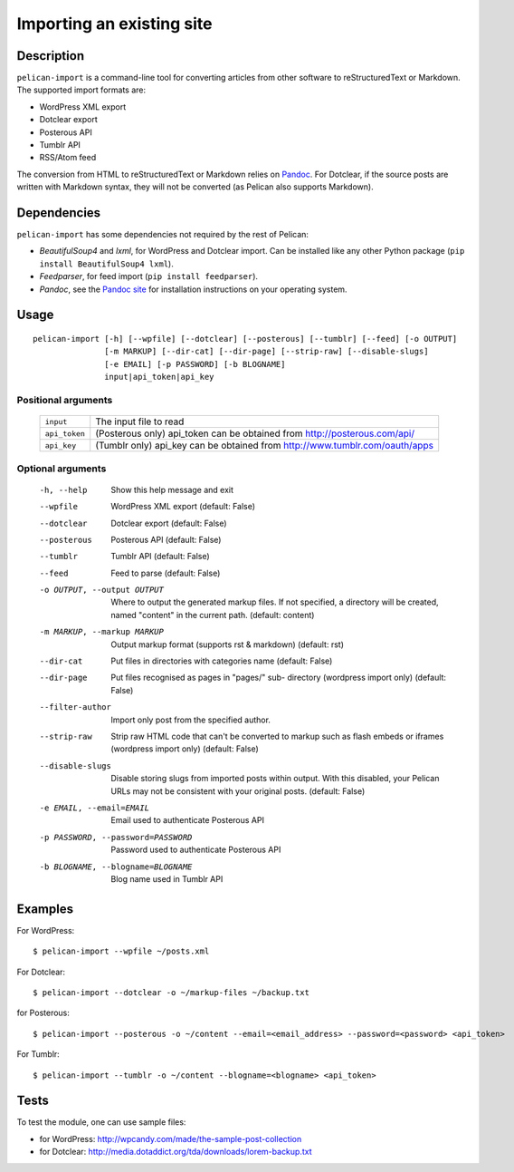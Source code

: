 .. _import:

Importing an existing site
##########################

Description
===========

``pelican-import`` is a command-line tool for converting articles from other
software to reStructuredText or Markdown. The supported import formats are:

- WordPress XML export
- Dotclear export
- Posterous API
- Tumblr API
- RSS/Atom feed

The conversion from HTML to reStructuredText or Markdown relies on `Pandoc`_.
For Dotclear, if the source posts are written with Markdown syntax, they will
not be converted (as Pelican also supports Markdown).


Dependencies
============

``pelican-import`` has some dependencies not required by the rest of Pelican:

- *BeautifulSoup4* and *lxml*, for WordPress and Dotclear import. Can be installed like
  any other Python package (``pip install BeautifulSoup4 lxml``).
- *Feedparser*, for feed import (``pip install feedparser``).
- *Pandoc*, see the `Pandoc site`_ for installation instructions on your
  operating system.

.. _Pandoc: http://johnmacfarlane.net/pandoc/
.. _Pandoc site: http://johnmacfarlane.net/pandoc/installing.html


Usage
=====

::

    pelican-import [-h] [--wpfile] [--dotclear] [--posterous] [--tumblr] [--feed] [-o OUTPUT]
                   [-m MARKUP] [--dir-cat] [--dir-page] [--strip-raw] [--disable-slugs]
                   [-e EMAIL] [-p PASSWORD] [-b BLOGNAME]
                   input|api_token|api_key

Positional arguments
--------------------
  =============         ============================================================================
  ``input``             The input file to read
  ``api_token``         (Posterous only) api_token can be obtained from http://posterous.com/api/
  ``api_key``           (Tumblr only) api_key can be obtained from http://www.tumblr.com/oauth/apps
  =============         ============================================================================

Optional arguments
------------------

  -h, --help            Show this help message and exit
  --wpfile              WordPress XML export (default: False)
  --dotclear            Dotclear export (default: False)
  --posterous           Posterous API (default: False)
  --tumblr              Tumblr API (default: False)
  --feed                Feed to parse (default: False)
  -o OUTPUT, --output OUTPUT
                        Where to output the generated markup files. If not
                        specified, a directory will be created, named
                        "content" in the current path. (default: content)
  -m MARKUP, --markup MARKUP
                        Output markup format (supports rst & markdown)
                        (default: rst)
  --dir-cat             Put files in directories with categories name
                        (default: False)
  --dir-page            Put files recognised as pages in "pages/" sub-
                          directory (wordpress import only) (default: False)
  --filter-author       Import only post from the specified author.
  --strip-raw           Strip raw HTML code that can't be converted to markup
                        such as flash embeds or iframes (wordpress import
                        only) (default: False)
  --disable-slugs       Disable storing slugs from imported posts within
                        output. With this disabled, your Pelican URLs may not
                        be consistent with your original posts. (default:
                        False)
  -e EMAIL, --email=EMAIL
                        Email used to authenticate Posterous API
  -p PASSWORD, --password=PASSWORD
                        Password used to authenticate Posterous API
  -b BLOGNAME, --blogname=BLOGNAME
                        Blog name used in Tumblr API


Examples
========

For WordPress::

    $ pelican-import --wpfile ~/posts.xml

For Dotclear::

    $ pelican-import --dotclear -o ~/markup-files ~/backup.txt

for Posterous::

    $ pelican-import --posterous -o ~/content --email=<email_address> --password=<password> <api_token>

For Tumblr::

    $ pelican-import --tumblr -o ~/content --blogname=<blogname> <api_token>

Tests
=====

To test the module, one can use sample files:

- for WordPress: http://wpcandy.com/made/the-sample-post-collection
- for Dotclear: http://media.dotaddict.org/tda/downloads/lorem-backup.txt

